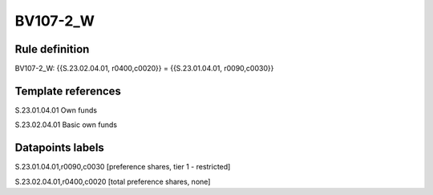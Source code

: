 =========
BV107-2_W
=========

Rule definition
---------------

BV107-2_W: {{S.23.02.04.01, r0400,c0020}} = {{S.23.01.04.01, r0090,c0030}}


Template references
-------------------

S.23.01.04.01 Own funds

S.23.02.04.01 Basic own funds


Datapoints labels
-----------------

S.23.01.04.01,r0090,c0030 [preference shares, tier 1 - restricted]

S.23.02.04.01,r0400,c0020 [total preference shares, none]



